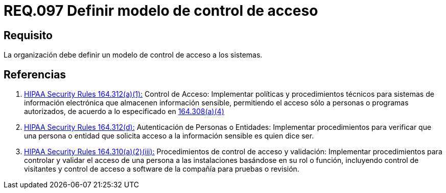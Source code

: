 :slug: rules/097/
:category: rules
:description: En el presente documento se detallan los requerimientos de seguridad relacionados a la gestión segura en cuanto al control de acceso en una organización. Por lo tanto, se recomienda que toda organización tenga definido un modelo de control de acceso a seguir.
:keywords: Control, Modelo, Organización, Acceso, Seguridad, Sistema.
:rules: yes
:translate: rules/097/

= REQ.097 Definir modelo de control de acceso

== Requisito

La organización debe definir un modelo de control de acceso a los sistemas.

== Referencias

. [[r1]] link:https://www.law.cornell.edu/cfr/text/45/164.312[+HIPAA Security Rules+ 164.312(a)(1):]
Control de Acceso: Implementar políticas y procedimientos técnicos
para sistemas de información electrónica
que almacenen información sensible, permitiendo el acceso
sólo a personas o programas autorizados,
de acuerdo a lo especificado en link:https://www.law.cornell.edu/cfr/text/45/164.308[164.308(a)(4)]

. [[r2]] link:https://www.law.cornell.edu/cfr/text/45/164.312[+HIPAA Security Rules+ 164.312(d):]
Autenticación de Personas o Entidades: Implementar procedimientos
para verificar que una persona o entidad que solicita acceso
a la información sensible es quien dice ser.

. [[r3]] link:https://www.law.cornell.edu/cfr/text/45/164.310[+HIPAA Security Rules+ 164.310(a)(2)(iii):]
Procedimientos de control de acceso y validación:
Implementar procedimientos para controlar y validar
el acceso de una persona a las instalaciones basándose
en su rol o función, incluyendo control de visitantes
y control de acceso a software de la compañía
para pruebas o revisión.
